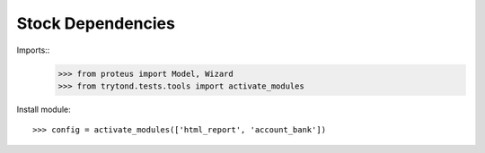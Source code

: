 =====================
Stock Dependencies
=====================

Imports::
    >>> from proteus import Model, Wizard
    >>> from trytond.tests.tools import activate_modules

Install module::

    >>> config = activate_modules(['html_report', 'account_bank'])